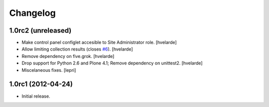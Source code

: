 Changelog
=========

1.0rc2 (unreleased)
-------------------

- Make control panel configlet accesible to Site Administrator role.
  [hvelarde]

- Allow limiting collection results (closes `#6`_).
  [hvelarde]

- Remove dependency on five.grok.
  [hvelarde]

- Drop support for Python 2.6 and Plone 4.1;
  Remove dependency on unittest2.
  [hvelarde]

- Miscelaneous fixes.
  [lepri]


1.0rc1 (2012-04-24)
-------------------

- Initial release.

.. _`#6`: https://github.com/collective/collective.newsticker/issues/6

